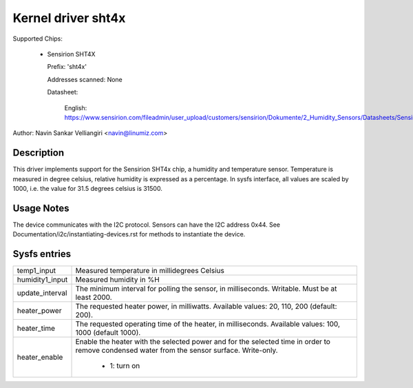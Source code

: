.. SPDX-License-Identifier: GPL-2.0

Kernel driver sht4x
===================

Supported Chips:

  * Sensirion SHT4X

    Prefix: 'sht4x'

    Addresses scanned: None

    Datasheet:

      English: https://www.sensirion.com/fileadmin/user_upload/customers/sensirion/Dokumente/2_Humidity_Sensors/Datasheets/Sensirion_Humidity_Sensors_SHT4x_Datasheet.pdf

Author: Navin Sankar Velliangiri <navin@linumiz.com>


Description
-----------

This driver implements support for the Sensirion SHT4x chip, a humidity
and temperature sensor. Temperature is measured in degree celsius, relative
humidity is expressed as a percentage. In sysfs interface, all values are
scaled by 1000, i.e. the value for 31.5 degrees celsius is 31500.

Usage Notes
-----------

The device communicates with the I2C protocol. Sensors can have the I2C
address 0x44. See Documentation/i2c/instantiating-devices.rst for methods
to instantiate the device.

Sysfs entries
-------------

=============== ============================================
temp1_input     Measured temperature in millidegrees Celsius
humidity1_input Measured humidity in %H
update_interval The minimum interval for polling the sensor,
                in milliseconds. Writable. Must be at least
                2000.
heater_power	The requested heater power, in milliwatts.
		Available values: 20, 110, 200 (default: 200).
heater_time	The requested operating time of the heater,
		in milliseconds.
		Available values: 100, 1000 (default 1000).
heater_enable	Enable the heater with the selected power
		and for the selected time in order to remove
		condensed water from the sensor surface. Write-only.

			- 1: turn on
=============== ============================================
